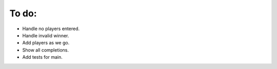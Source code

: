 ======
To do:
======

* Handle no players entered.
* Handle invalid winner.
* Add players as we go.
* Show all completions.
* Add tests for main.

